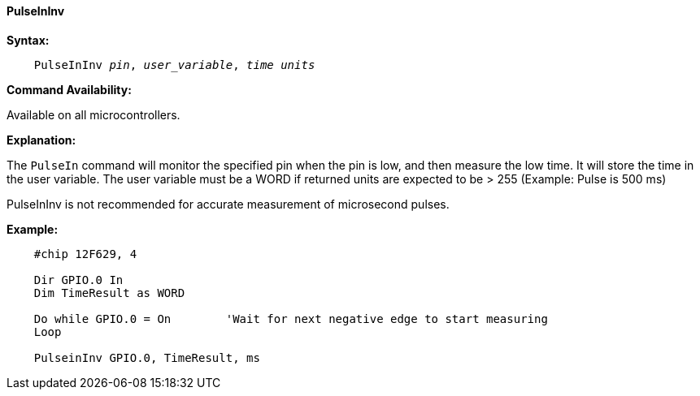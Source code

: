 ==== PulseInInv

*Syntax:*
[subs="quotes"]
----
    PulseInInv __pin__, __user_variable__, __time units__
----

*Command Availability:*

Available on all microcontrollers.

*Explanation:*

The `PulseIn` command will monitor the specified pin when the pin is low, and then measure the low time. It will store the time in the user variable.
The user variable must be a WORD if returned units are expected to be > 255  (Example: Pulse is 500 ms)

PulseInInv is not recommended for accurate measurement of microsecond pulses.

*Example:*
----
    #chip 12F629, 4

    Dir GPIO.0 In
    Dim TimeResult as WORD

    Do while GPIO.0 = On        'Wait for next negative edge to start measuring
    Loop

    PulseinInv GPIO.0, TimeResult, ms
----
